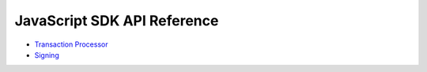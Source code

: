 ============================
JavaScript SDK API Reference
============================

- `Transaction Processor
  <https://sawtooth.hyperledger.org/docs/sdk-javascript/nightly/master/module-processor.html>`__

- `Signing
  <https://sawtooth.hyperledger.org/docs/sdk-javascript/nightly/master/module-signing.html>`__


.. Licensed under Creative Commons Attribution 4.0 International License
.. https://creativecommons.org/licenses/by/4.0/
